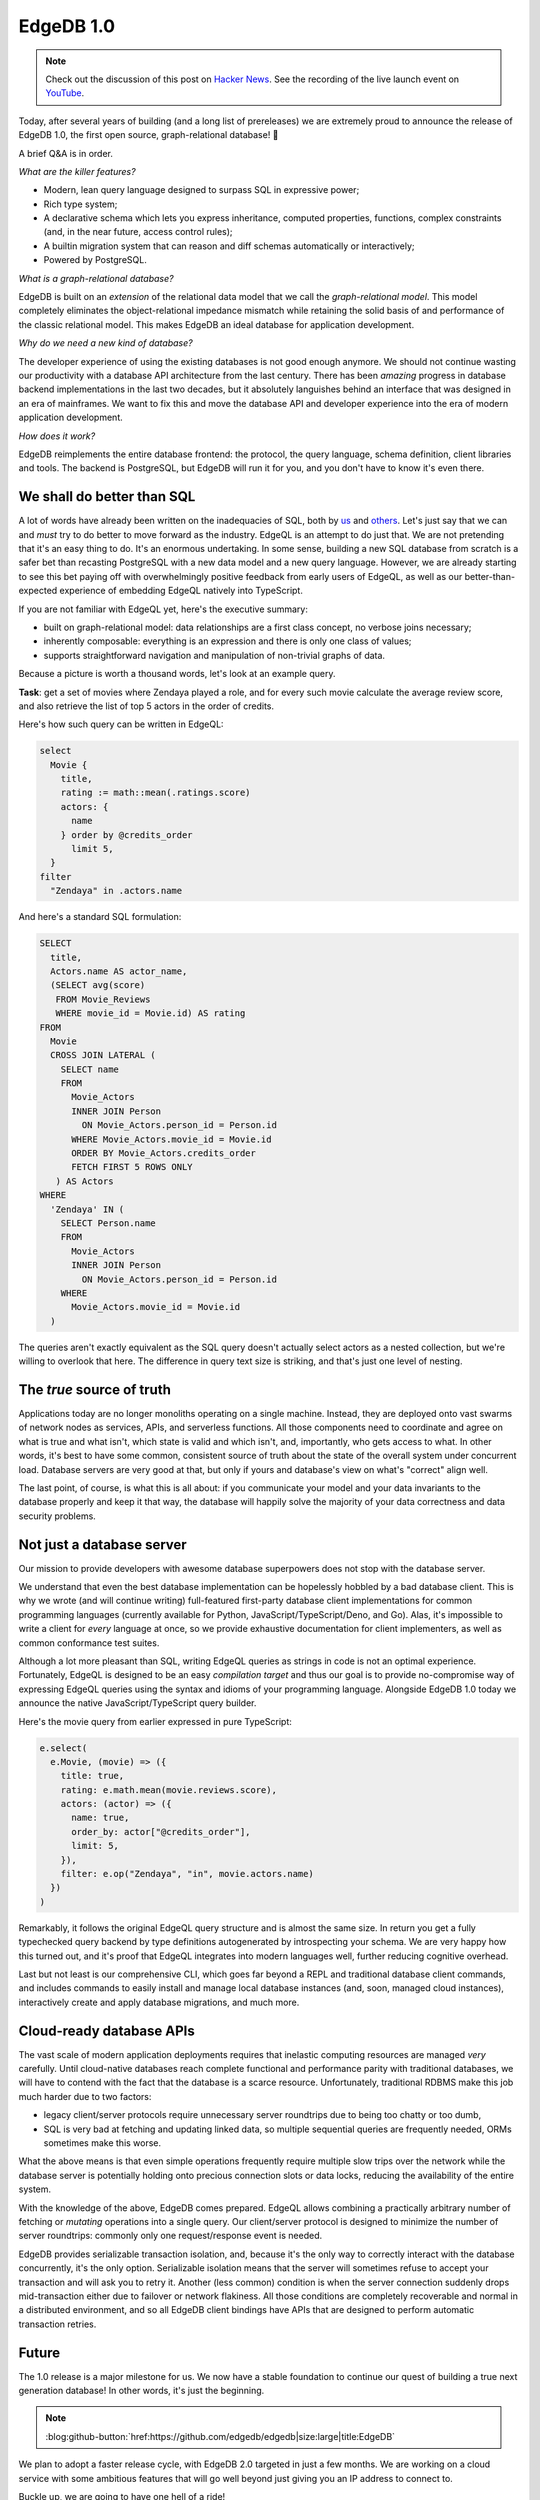 .. blog:authors:: yury elvis
.. blog:published-on:: 2022-02-10 11:00 AM PT
.. blog:lead-image:: images/v1_nova.jpg
.. blog:guid:: 725602ee-853c-11ec-bf29-33136fdaba51
.. blog:description::
    Today, after years of research, development, and
    refinement EdgeDB graduates to a production-ready
    database. We are very proud to announce EdgeDB 1.0.


==========
EdgeDB 1.0
==========


.. note::

  Check out the discussion of this post on
  `Hacker News <https://news.ycombinator.com/item?id=30290225>`_.
  See the recording of the live launch event on
  `YouTube <https://www.youtube.com/watch?v=WRZ3o-NsU_4>`_.

Today, after several years of building (and a long list of prereleases) we are
extremely proud to announce the release of EdgeDB 1.0, the first open source,
graph-relational database! 🎊

A brief Q&A is in order.

*What are the killer features?*

* Modern, lean query language designed to surpass SQL in expressive power;
* Rich type system;
* A declarative schema which lets you express inheritance, computed properties,
  functions, complex constraints (and, in the near future, access control
  rules);
* A builtin migration system that can reason and diff schemas automatically
  or interactively;
* Powered by PostgreSQL.

*What is a graph-relational database?*

EdgeDB is built on an *extension* of the relational data model that we call
the *graph-relational model*.  This model completely eliminates the
object-relational impedance mismatch while retaining the solid basis of
and performance of the classic relational model.  This makes EdgeDB an
ideal database for application development.

*Why do we need a new kind of database?*

The developer experience of using the existing databases is not good enough
anymore.  We should not continue wasting our productivity with a database
API architecture from the last century.  There has been *amazing* progress
in database backend implementations in the last two decades, but it absolutely
languishes behind an interface that was designed in an era of mainframes.
We want to fix this and move the database API and developer experience into the
era of modern application development.

*How does it work?*

EdgeDB reimplements the entire database frontend: the protocol, the query
language, schema definition, client libraries and tools.  The backend is
PostgreSQL, but EdgeDB will run it for you, and you don't have to know
it's even there.


We shall do better than SQL
===========================

A lot of words have already been written on the inadequacies of SQL, both
by `us <better_sql_>`_ and `others <against_sql_>`_.  Let's just say that
we can and *must* try to do better to move forward as the industry.  EdgeQL
is an attempt to do just that.  We are not pretending that it's an easy thing
to do.  It's an enormous undertaking.  In some sense, building a new SQL
database from scratch is a safer bet than recasting PostgreSQL with a new data
model and a new query language.  However, we are already starting to see this
bet paying off with overwhelmingly positive feedback from early users of
EdgeQL, as well as our better-than-expected experience of embedding EdgeQL
natively into TypeScript.

If you are not familiar with EdgeQL yet, here's the executive summary:

* built on graph-relational model: data relationships are a
  first class concept, no verbose joins necessary;

* inherently composable: everything is an expression and there is only
  one class of values;

* supports straightforward navigation and manipulation of non-trivial
  graphs of data.

Because a picture is worth a thousand words, let's look at an example query.

**Task**: get a set of movies where Zendaya played a role, and for every
such movie calculate the average review score, and also retrieve the list
of top 5 actors in the order of credits.

Here's how such query can be written in EdgeQL:

.. code-block:: edgeql

   select
     Movie {
       title,
       rating := math::mean(.ratings.score)
       actors: {
         name
       } order by @credits_order
         limit 5,
     }
   filter
     "Zendaya" in .actors.name

And here's a standard SQL formulation:

.. code-block:: sql

   SELECT
     title,
     Actors.name AS actor_name,
     (SELECT avg(score)
      FROM Movie_Reviews
      WHERE movie_id = Movie.id) AS rating
   FROM
     Movie
     CROSS JOIN LATERAL (
       SELECT name
       FROM
         Movie_Actors
         INNER JOIN Person
           ON Movie_Actors.person_id = Person.id
         WHERE Movie_Actors.movie_id = Movie.id
         ORDER BY Movie_Actors.credits_order
         FETCH FIRST 5 ROWS ONLY
      ) AS Actors
   WHERE
     'Zendaya' IN (
       SELECT Person.name
       FROM
         Movie_Actors
         INNER JOIN Person
           ON Movie_Actors.person_id = Person.id
       WHERE
         Movie_Actors.movie_id = Movie.id
     )

The queries aren't exactly equivalent as the SQL query doesn't actually
select actors as a nested collection, but we're willing to overlook that here.
The difference in query text size is striking, and that's just one level of
nesting.


The *true* source of truth
==========================

Applications today are no longer monoliths operating on a single machine.
Instead, they are deployed onto vast swarms of network nodes as services,
APIs, and serverless functions.  All those components need to coordinate
and agree on what is true and what isn't, which state is valid and which
isn't, and, importantly, who gets access to what.  In other words, it's best
to have some common, consistent source of truth about the state of the
overall system under concurrent load.  Database servers are very good at that,
but only if yours and database's view on what's "correct" align well.

The last point, of course, is what this is all about: if you communicate your
model and your data invariants to the database properly and keep it that way,
the database will happily solve the majority of your data correctness and
data security problems.


Not just a database server
==========================

Our mission to provide developers with awesome database superpowers does not
stop with the database server.

We understand that even the best database implementation can be hopelessly
hobbled by a bad database client.  This is why we wrote (and will continue
writing) full-featured first-party database client implementations for common
programming languages (currently available for Python,
JavaScript/TypeScript/Deno, and Go).  Alas, it's impossible to write a
client for *every* language at once, so we provide exhaustive documentation for
client implementers, as well as common conformance test suites.

Although a lot more pleasant than SQL, writing EdgeQL queries as strings in
code is not an optimal experience.  Fortunately, EdgeQL is designed to be
an easy *compilation target* and thus our goal is to provide no-compromise
way of expressing EdgeQL queries using the syntax and idioms of your
programming language.  Alongside EdgeDB 1.0 today we announce the native
JavaScript/TypeScript query builder.

Here's the movie query from earlier expressed in pure TypeScript:

.. code-block:: typescript

   e.select(
     e.Movie, (movie) => ({
       title: true,
       rating: e.math.mean(movie.reviews.score),
       actors: (actor) => ({
         name: true,
         order_by: actor["@credits_order"],
         limit: 5,
       }),
       filter: e.op("Zendaya", "in", movie.actors.name)
     })
   )

Remarkably, it follows the original EdgeQL query structure and is almost
the same size.  In return you get a fully typechecked query backend by
type definitions autogenerated by introspecting your schema.  We are very
happy how this turned out, and it's proof that EdgeQL integrates into modern
languages well, further reducing cognitive overhead.

Last but not least is our comprehensive CLI, which goes far beyond a REPL and
traditional database client commands, and includes commands to easily install
and manage local database instances (and, soon, managed cloud instances),
interactively create and apply database migrations, and much more.


Cloud-ready database APIs
=========================

The vast scale of modern application deployments requires that inelastic
computing resources are managed *very* carefully.  Until cloud-native databases
reach complete functional and performance parity with traditional databases,
we will have to contend with the fact that the database is a scarce resource.
Unfortunately, traditional RDBMS make this job much harder due to two factors:

* legacy client/server protocols require unnecessary server roundtrips
  due to being too chatty or too dumb,

* SQL is very bad at fetching and updating linked data, so multiple
  sequential queries are frequently needed, ORMs sometimes make this worse.

What the above means is that even simple operations frequently require multiple
slow trips over the network while the database server is potentially holding
onto precious connection slots or data locks, reducing the availability of
the entire system.

With the knowledge of the above, EdgeDB comes prepared.  EdgeQL allows
combining a practically arbitrary number of fetching or *mutating* operations
into a single query. Our client/server protocol is designed to minimize the
number of server roundtrips: commonly only one request/response event is
needed.

EdgeDB provides serializable transaction isolation, and, because it's the only
way to correctly interact with the database concurrently, it's the only option.
Serializable isolation means that the server will sometimes refuse to accept
your transaction and will ask you to retry it.  Another (less common) condition
is when the server connection suddenly drops mid-transaction either due to
failover or network flakiness.  All those conditions are completely recoverable
and normal in a distributed environment, and so all EdgeDB client bindings
have APIs that are designed to perform automatic transaction retries.


Future
======

The 1.0 release is a major milestone for us. We now have a stable
foundation to continue our quest of building a true next generation
database!  In other words, it's just the beginning.

.. note::
    :class: aside-nobg

    :blog:github-button:`href:https://github.com/edgedb/edgedb|size:large|title:EdgeDB`


We plan to adopt a faster release cycle,
with EdgeDB 2.0 targeted in just a few months.  We are working on
a cloud service with some ambitious features that will go well beyond
just giving you an IP address to connect to.

Buckle up, we are going to have one hell of a ride!

We'd like to thank our community of early adopters who helped us with
feedback, early testing, and provided the much needed encouragement.
Join us on GitHub, give us a star, but most importantly check out EdgeDB!

**We can't wait to see what you build with EdgeDB! ❤️**

.. _better_sql: https://www.edgedb.com/blog/we-can-do-better-than-sql
.. _against_sql: https://www.scattered-thoughts.net/writing/against-sql/

